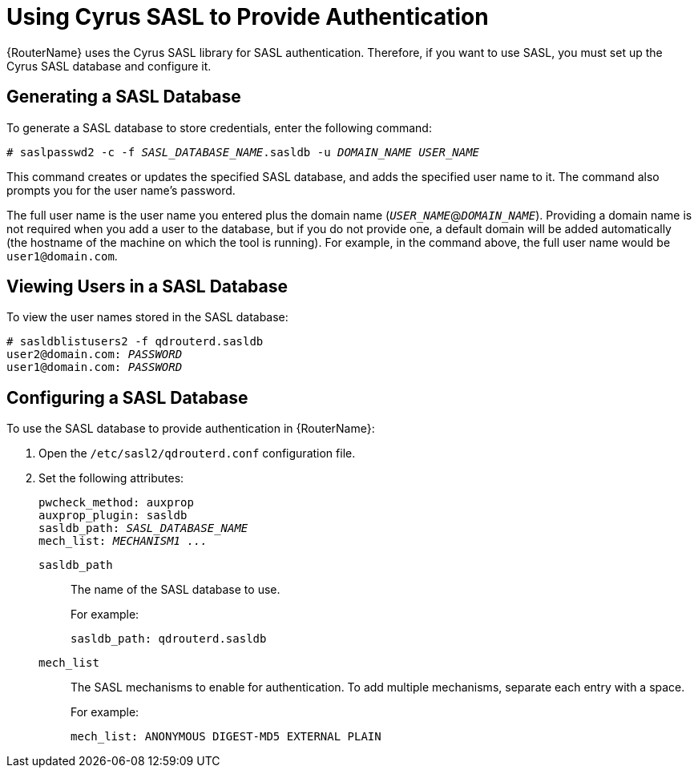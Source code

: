 ////
Licensed to the Apache Software Foundation (ASF) under one
or more contributor license agreements.  See the NOTICE file
distributed with this work for additional information
regarding copyright ownership.  The ASF licenses this file
to you under the Apache License, Version 2.0 (the
"License"); you may not use this file except in compliance
with the License.  You may obtain a copy of the License at

  http://www.apache.org/licenses/LICENSE-2.0

Unless required by applicable law or agreed to in writing,
software distributed under the License is distributed on an
"AS IS" BASIS, WITHOUT WARRANTIES OR CONDITIONS OF ANY
KIND, either express or implied.  See the License for the
specific language governing permissions and limitations
under the License
////

[id='cyrus-sasl']
= Using Cyrus SASL to Provide Authentication

// Just doing some basic editing for now; for future releases, this content will need some more work. Also need to determine if it should be moved from an appendix to the section that deals with setting up SASL.

{RouterName} uses the Cyrus SASL library for SASL authentication. Therefore, if you want to use SASL, you must set up the Cyrus SASL database and configure it.

[id='generating-sasl-database']
== Generating a SASL Database

To generate a SASL database to store credentials, enter the following command:

[options="nowrap",subs="+quotes"]
----
# saslpasswd2 -c -f _SASL_DATABASE_NAME_.sasldb -u _DOMAIN_NAME_ _USER_NAME_
----

This command creates or updates the specified SASL database, and adds the specified user name to it. The command also prompts you for the user name's password.

// What is the goal here - to add user credentials to the database? If so, do you need to run this command for every user that you want to add? When it says that the command prompts for the password, does that mean you use the prompt to set the user's password?

The full user name is the user name you entered plus the domain name (`__USER_NAME__`@`__DOMAIN_NAME__`). Providing a domain name is not required when you add a user to the database, but if you do not provide one, a default domain will be added automatically (the hostname of the machine on which the tool is running). For example, in the command above, the full user name would be `user1@domain.com`.

== Viewing Users in a SASL Database

To view the user names stored in the SASL database:

[options="nowrap",subs="+quotes"]
----
# sasldblistusers2 -f qdrouterd.sasldb
user2@domain.com: __PASSWORD__
user1@domain.com: __PASSWORD__
----

[id='configuring-sasl-database']
== Configuring a SASL Database

To use the SASL database to provide authentication in {RouterName}:

. Open the `/etc/sasl2/qdrouterd.conf` configuration file.

. Set the following attributes:
+
--
[options="nowrap",subs="+quotes"]
----
pwcheck_method: auxprop
auxprop_plugin: sasldb
sasldb_path: __SASL_DATABASE_NAME__
mech_list: __MECHANISM1 ...__
----

`sasldb_path`:: The name of the SASL database to use.
+
For example:
+
[options="nowrap"]
----
sasldb_path: qdrouterd.sasldb
----

`mech_list`:: The SASL mechanisms to enable for authentication. To add multiple mechanisms, separate each entry with a space.
+
For example:
+
[options="nowrap"]
----
mech_list: ANONYMOUS DIGEST-MD5 EXTERNAL PLAIN
----
// Where can users find a list of supported mechanisms?
--
